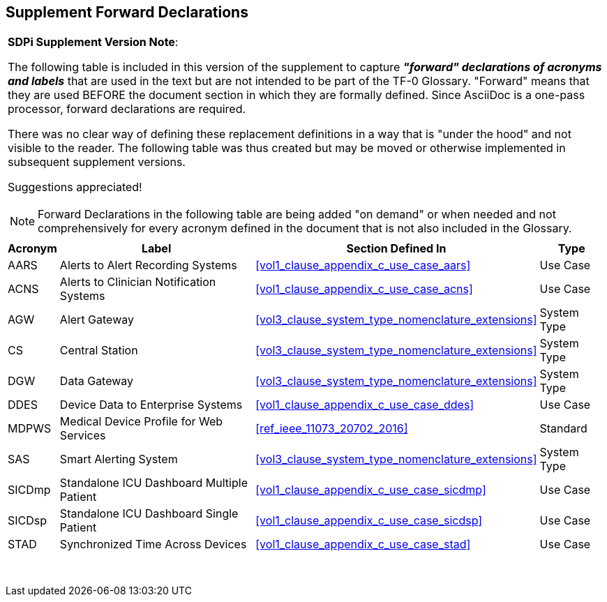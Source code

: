 
////
            FORWARD DECLARATIONS FOR THE DOCUMENT

NOTES:
     1) The items defined below are forward declarations to define labels for the entire document
     2) VARIABLES are used not because the content may vary (such as transaction #'s) but
     3) They can get expanded anywhere including in section headings

////

[#supplement_clause_forward_declarations,sdpi_offset=clear]
== Supplement Forward Declarations

[%noheader]
[%autowidth]
[cols="1"]
|===
a| *SDPi Supplement Version Note*:

The following table is included in this version of the supplement to capture *_"forward" declarations of acronyms and labels_* that are used in the text but are not intended to be part of the TF-0 Glossary.
"Forward" means that they are used BEFORE the document section in which they are formally defined.
Since AsciiDoc is a one-pass processor, forward declarations are required.

There was no clear way of defining these replacement definitions in a way that is "under the hood" and not visible to the reader.
The following table was thus created but may be moved or otherwise implemented in subsequent supplement versions.

Suggestions appreciated!

NOTE:  Forward Declarations in the following table are being added "on demand" or when needed and not comprehensively for every acronym defined in the document that is not also included in the Glossary.

|===


[%autowidth]
[cols="^1,^2,1,^2"]
|===
|Acronym |Label |Section Defined In | Type

| [[acronym_aars,AARS]] AARS
| [[label_use_case_name_aars,Alerts to Alert Recording Systems]] Alerts to Alert Recording Systems
| <<vol1_clause_appendix_c_use_case_aars>>
| Use Case

| [[acronym_acns,ACNS]] ACNS
| [[label_use_case_name_acns,Alerts to Clinician Notification Systems]] Alerts to Clinician Notification Systems
| <<vol1_clause_appendix_c_use_case_acns>>
| Use Case

| [[acronym_agw,AGW]] AGW
| [[label_system_type_name_agw,Alert Gateway]] Alert Gateway
| <<vol3_clause_system_type_nomenclature_extensions>>
| System Type

| [[acronym_cs,CS]] CS
| [[label_system_type_name_cs,Central Station]] Central Station
| <<vol3_clause_system_type_nomenclature_extensions>>
| System Type

| [[acronym_dgw,DGW]] DGW
| [[label_system_type_name_dgw,Data Gateway]] Data Gateway
| <<vol3_clause_system_type_nomenclature_extensions>>
| System Type

| [[acronym_ddes,DDES]] DDES
| [[label_use_case_name_ddes,Device Data to Enterprise Systems]] Device Data to Enterprise Systems
| <<vol1_clause_appendix_c_use_case_ddes>>
| Use Case

| [[acronym_mdpws,MDPWS]] MDPWS
| [[label_use_case_name_mdpws,Medical Device Profile for Web Services]] Medical Device Profile for Web Services
| <<ref_ieee_11073_20702_2016>>
| Standard

| [[acronym_sas,SAS]] SAS
| [[label_system_type_name_sas,Smart Alerting System]] Smart Alerting System
| <<vol3_clause_system_type_nomenclature_extensions>>
| System Type

| [[acronym_sicdmp,SICDmp]] SICDmp
| [[label_use_case_name_sicdmp,Standalone ICU Dashboard Multiple Patient]] Standalone ICU Dashboard Multiple Patient
| <<vol1_clause_appendix_c_use_case_sicdmp>>
| Use Case

| [[acronym_sicdsp,SICDsp]] SICDsp
| [[label_use_case_name_sicdsp,Standalone ICU Dashboard Single Patient]] Standalone ICU Dashboard Single Patient
| <<vol1_clause_appendix_c_use_case_sicdsp>>
| Use Case

| [[acronym_stad,STAD]] STAD
| [[label_use_case_name_stad,Synchronized Time Across Devices]] Synchronized Time Across Devices
| <<vol1_clause_appendix_c_use_case_stad>>
| Use Case

|===

{empty} +

